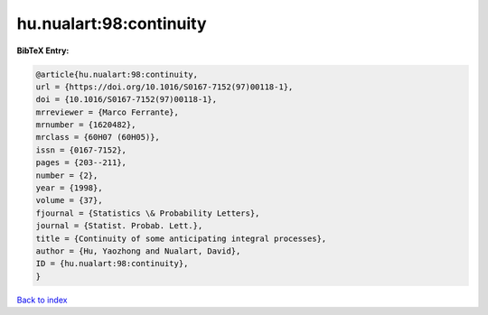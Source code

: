hu.nualart:98:continuity
========================

.. :cite:t:`hu.nualart:98:continuity`

.. bibliography:: ../../All.bib

**BibTeX Entry:**

.. code-block:: bibtex

   @article{hu.nualart:98:continuity,
   url = {https://doi.org/10.1016/S0167-7152(97)00118-1},
   doi = {10.1016/S0167-7152(97)00118-1},
   mrreviewer = {Marco Ferrante},
   mrnumber = {1620482},
   mrclass = {60H07 (60H05)},
   issn = {0167-7152},
   pages = {203--211},
   number = {2},
   year = {1998},
   volume = {37},
   fjournal = {Statistics \& Probability Letters},
   journal = {Statist. Probab. Lett.},
   title = {Continuity of some anticipating integral processes},
   author = {Hu, Yaozhong and Nualart, David},
   ID = {hu.nualart:98:continuity},
   }

`Back to index <../index>`_
